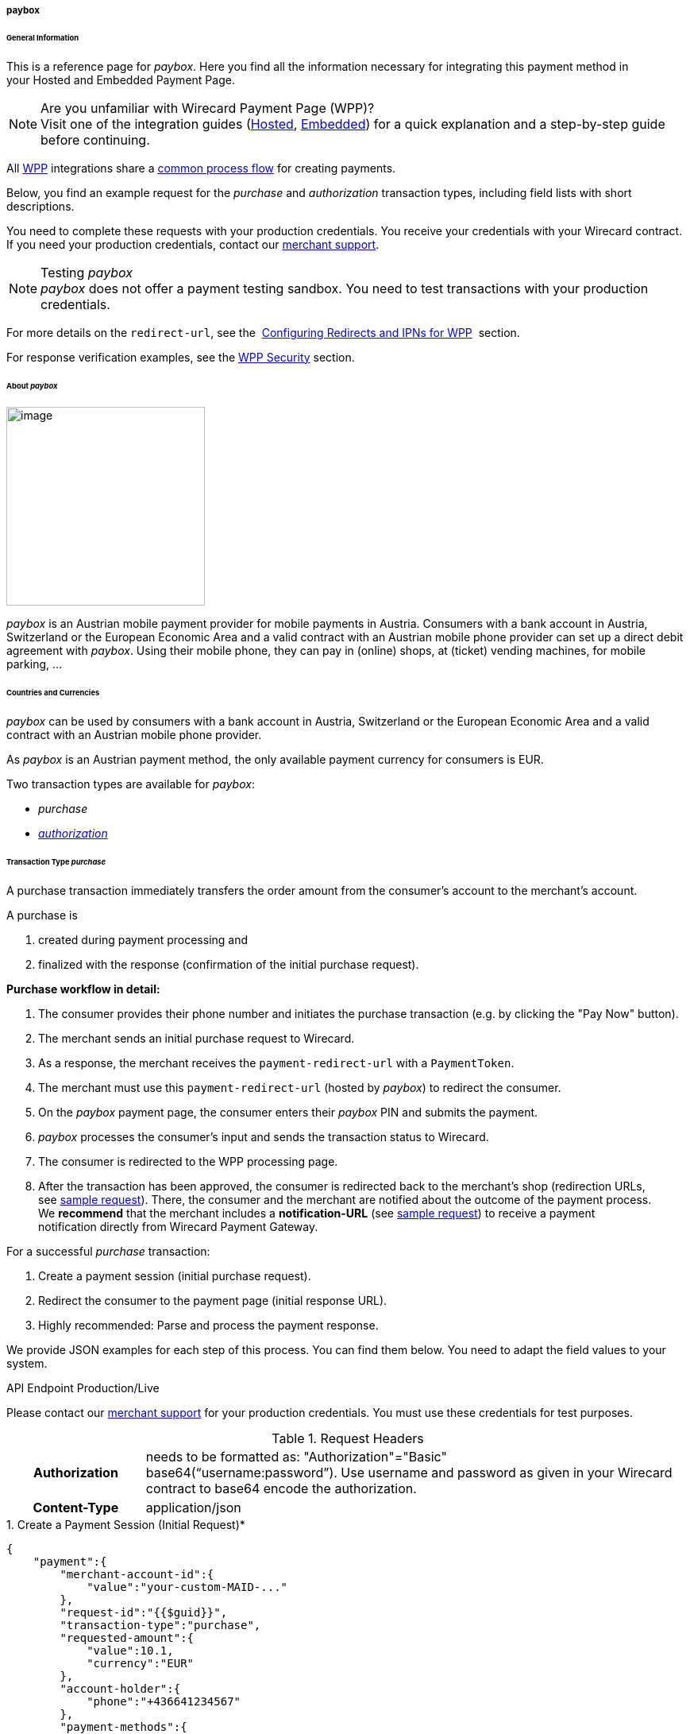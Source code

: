 [#WPP_paybox]
===== paybox

[#WPP_paybox_General]
====== General Information

This is a reference page for _paybox_. Here you find all the
information necessary for integrating this payment method in
your Hosted and Embedded Payment Page.

.Are you unfamiliar with Wirecard Payment Page (WPP)?

NOTE: Visit one of the integration guides
(<<PaymentPageSolutions_WPP_HPP_Integration, Hosted>>,
<<PaymentPageSolutions_WPP_EPP_Integration, Embedded>>) for a quick explanation and
a step-by-step guide before continuing.

All <<PPSolutions_WPP, WPP>> integrations share a
<<PPSolutions_WPP_Workflow, common process flow>>﻿ for creating payments.

Below, you find an example request for the _purchase_ and _authorization_
transaction types, including field lists with short descriptions.

You need to complete these requests with your production credentials.
You receive your credentials with your Wirecard contract. If you
need your production credentials, contact our <<ContactUs, merchant support>>.

////
paybox does not provide explicit test data. The merchant must perform his tests
with the production credentials. This is a very specific case and should be
described in an info box!
////

.Testing _paybox_

NOTE: _paybox_ does not offer a payment testing sandbox.
You need to test transactions with your production credentials.

For more details on the ``redirect-url``, see the 
<<PPSolutions_WPP_ConfigureRedirects, Configuring Redirects and IPNs for WPP>>﻿﻿ 
section.

For response verification examples, see
the <<PPSolutions_WPP_WPPSecurity, WPP Security>>﻿ section.

[#WPP_paybox_About]
====== About _paybox_

image::images\03-01-04-06-paybox/paybox_logo.png[image,width=250]

_paybox_ is an Austrian mobile payment provider for mobile payments in Austria.
Consumers with a bank account in Austria, Switzerland or the European
Economic Area and a valid contract with an Austrian mobile phone
provider can set up a direct debit agreement with _paybox_. Using their
mobile phone, they can pay in (online) shops, at (ticket) vending
machines, for mobile parking, ...

[#WPP_paybox_Countries]
====== Countries and Currencies

_paybox_ can be used by consumers with a bank account
in Austria, Switzerland or the European Economic Area and a valid
contract with an Austrian mobile phone provider.

As _paybox_ is an Austrian payment method, the only available payment
currency for consumers is EUR.

Two transaction types are available for _paybox_:

- _purchase_
- <<WPP_paybox_TransactionType_authorization, _authorization_>>

[#WPP_paybox_TransactionType_purchase]
====== Transaction Type _purchase_

A purchase transaction immediately transfers the order amount from the
consumer's account to the merchant's account.

A purchase is

. created during payment processing and
. finalized with the response (confirmation of the initial purchase
request).

*Purchase workflow in detail:*

1.  The consumer provides their phone number and initiates the purchase
transaction (e.g. by clicking the "Pay Now" button).
2.  The merchant sends an initial purchase request to Wirecard.
3.  As a response, the merchant receives the `payment-redirect-url` with
a `PaymentToken`.
4.  The merchant must use this `payment-redirect-url` (hosted by
_paybox_) to redirect the consumer.
5.  On the _paybox_ payment page, the consumer enters their _paybox_ PIN and
submits the payment.
6.  _paybox_ processes the consumer's input and sends the transaction
status to Wirecard.
7.  The consumer is redirected to the WPP processing page.
8.  After the transaction has been approved, the consumer is redirected
back to the merchant's shop (redirection URLs,
see link:#payboxwithWPP-PurchaseSampleRequest[sample request]). There,
the consumer and the merchant are notified about the outcome of the
payment process. +
We **recommend** that the merchant includes
a **notification-URL** (see link:#payboxwithWPP-PurchaseSampleRequest[sample
request]) to receive a payment notification directly from Wirecard
Payment Gateway.

////
Why do we have here a detailed purchase workflow? We state in line 18, 19 that all
payment process are the same. All other payment methods do not show such a
detailed workflow.
I didn't clean it up, because I'd suggest to remove it from here.
////

For a successful _purchase_ transaction:

. Create a payment session (initial purchase request).
. Redirect the consumer to the payment page (initial response URL).
. Highly recommended: Parse and process the payment response.

We provide JSON examples for each step of this process. You can find
them below. You need to adapt the field values to your system.

.API Endpoint Production/Live

Please contact our <<ContactUs, merchant support>> for your production
credentials. You must use these credentials for test purposes.

.Request Headers
[cols="20,80"]
|===
h| Authorization
| needs to be formatted as: "Authorization"="Basic"  +
base64(“username:password”). Use username and password as given in your
Wirecard contract to base64 encode the authorization.
h| Content-Type
| application/json
|===

.1. Create a Payment Session (Initial Request)*

[source,json]
----
{
    "payment":{
        "merchant-account-id":{
            "value":"your-custom-MAID-..."
        },
        "request-id":"{{$guid}}",
        "transaction-type":"purchase",
        "requested-amount":{
            "value":10.1,
            "currency":"EUR"
        },
        "account-holder":{
            "phone":"+436641234567"
        },
        "payment-methods":{
            "payment-method":[
               {
               "name":"paybox"
                }
            ]
        },
        "order-number": "7171456",
        "descriptor": "Here are the details to your payment. Thank you for shopping!",
        "notifications": {
            "notification": [
                {
                "url":"https://example.com/ipn.php"
                }
            ]
        },
        "success-redirect-url": "https://demoshop-test.wirecard.com/demoshop/#!/success",
        "cancel-redirect-url": "https://demoshop-test.wirecard.com/demoshop/#!/cancel",
        "fail-redirect-url": "https://demoshop-test.wirecard.com/demoshop/#!/error"
    }
}
----

[cols="15,5,5,5,5,5,60"]
|===
3+|Field (JSON) |Data Type |Cardinality |Size |Description

2+|merchant-account-id |value |String |required |36 |A unique identifier
assigned to every merchant account (by Wirecard). You receive a unique
``merchant-account-id`` for each payment method.
3+|request-id |String |required |64 a|A unique identifier assigned by the
merchant to each request. Used when searching for or referencing it later.

You may enter any request-id that has never been used before.

As the request-id must be unique, ``{{$guid}}`` serves as a placeholder; e.g.
Postman uses it to generate a random request-id for testing.

Allowed characters: [a-zA-Z0-9-_]

//-

3+|transaction-type |String |required |n/a a|The requested transaction type.

Available transaction types for _paybox_:

- _authorization_
- _purchase_

//-

.2+|requested-amount  2+|value |Numeric |required |9.2 |The full amount that is
requested/contested in a transaction. 2 decimals digits allowed.
2+|currency |String |required |3 a|The currency of the requested/contested
transaction amount. For paybox payments, the currency must be set to EUR.

Format: 3-character abbreviation according to ISO 4217.
2+|account-holder |phone |String |required |24 |The phone number of the account
holder (= consumer). Has to be a valid Austrian mobile phone number starting
with +43.
|payment-methods |payment-method |name |String |required |256 |The name of the
payment method used for the transaction, i.e. "paybox".
3+|order-number |String |optional |40 |Merchant-side order number.
3+|descriptor |String |optional |60 |The descriptor is the text representing an
order on the bank statement issued to your consumer by their bank. It provides
information for the consumer, as it associates a specific debit on the
consumer's account to a specific purchase in your shop.
2+|notification |url |String |optional |256 |The URL to which Wirecard Payment
Gateway sends the transaction outcome.
3+|success-redirect-url |String |required |2000 a|The URL to which the consumer
is redirected after a successful payment,

e.g. ``\https://demoshop-test.wirecard.com/demoshop/#!/success``
3+|cancel-redirect-url |String |required |2000 a|The URL to which the consumer
is redirected after having canceled a payment,

e.g. ``\https://demoshop-test.wirecard.com/demoshop/#!/cancel``
3+|fail-redirect-url |String |required |2000 a|The URL to which the consumer
is redirected after an unsuccessful payment,

e.g. ``\https://demoshop-test.wirecard.com/demoshop/#!/error``
|===

[#WPP_paybox_TransactionType_purchase_Redirect]
.2. Redirect the Consumer to the Payment Page (Sample Response URL)

[source,json]
----
{
    "payment-redirect-url": "https://wpp-test.wirecard.com/processing?wPaymentToken=V7VmWd2cB5hR9LB7X_KZRYDbY1brTNYpvZI-p98DnuE"
}
----

[cols="<,<,<",]
|===
|Field (JSON) |Data Type |Description

|payment-redirect-url |String |The URL which redirects to the payment
form (hosted by _paybox_). Sent as a response to the initial request.
|===

At this point, you need to redirect your customer to
``payment-redirect-url`` (or render it in an _iframe_ depending on your
<<PPSolutions_WPP, integration method>>﻿).

The customers are redirected to the payment form. There they enter their
data and submit the form to confirm the payment. A payment can be:

- successful (``transaction-state: success``),
- failed (``transaction-state: failed``),
- canceled. The customer canceled the payment before/after submission
(``transaction-state: failed``).

//-

The transaction result is the value of ``transaction-state`` in the
payment response. More details (including the status code) can also be
found in the payment response in the ``statuses`` object. Canceled
payments are returned as  _failed_, but the status description indicates it
was canceled.

In any case (unless the customer cancels the transaction on a 3rd party
provider page), a base64 encoded response containing payment information
is sent to the configured redirection URL. See
<<PPSolutions_WPP_ConfigureRedirects, Configuring Redirects and IPNs for WPP>>﻿﻿
for more details on redirection targets after payment & transaction status
notifications.

You can find a decoded payment response example below.

.3. Parse and Process the Payment Response (Decoded Payment Response)

[source,json]
----
{
    "payment" : {
        "merchant-account-id" : {
            "value" : "your-custom-MAID-..."
        },
        "request-id" : "66b62159-691f-40e3-8411-24c854bb0f8b",
        "account-holder" : {
            "phone" : "+436641234567"
        },
        "transaction-type" : "purchase",
        "parent-transaction-id" : "8d2ec658-d234-44cb-b557-791489e8464f",
        "payment-methods" : {
            "payment-method" : [ {
                "name" : "paybox"
            } ]
        },
        "transaction-state" : "success",
        "transaction-id" : "1f806091-5ab1-4832-8ccf-64232f1a7677",
        "completion-time-stamp" : "2018-09-26T05:54:20",
        "requested-amount" : {
            "currency" : "EUR",
            "value" : 10.100000
        },
        "statuses" : {
            "status" : [ {
                "description" : "The resource was successfully created.",
                "severity" : "information",
                "code" : "201.0000"
            } ]
        },
        "api-id" : "wpp",
        "success-redirect-url" : "https://demoshop-test.wirecard.com/demoshop/#!/success",
        "cancel-redirect-url" : "https://demoshop-test.wirecard.com/demoshop/#!/cancel",
        "fail-redirect-url" : "https://demoshop-test.wirecard.com/demoshop/#!/error"
    }
}
----

[cols="30,5,5,5,55"]
|===
3+|Field (JSON) |Data Type |Description

2+|merchant-account-id |value |String |A unique identifier assigned to every
merchant account (by Wirecard). You receive a unique merchant account ID for
each payment method.
3+|request-id |String |A unique identifier assigned to every request
(by merchant). Used when searching for or referencing it later.
2+|account-holder |phone |String |The phone number of the account holder
(= consumer).
3+|transaction-type |String |The requested transaction type, i.e. "purchase".
3+|parent-transaction-id |String |The ID of the transaction being referenced
as a parent. As a purchase transaction is internally split into
sub-transactions, the parent-transaction-id serves to link these sub-transactions.
|payment-methods |payment-method |name |String |The name of the payment method
used for the transaction, i.e. "paybox".
3+|transaction-state |String a|The current transaction state.

Possible values:

- _in-progress_
- _success_
- _failed_

//-
Typically, a transaction starts with state _in-progress_ and finishes with
state either _success_ or _failed_. This information is returned in the
response only.
3+|transaction-id |String |A unique identifier assigned to every transaction.
Used when searching for or referencing it later.
3+|completion-time-stamp |Date |The UTC/ISO time-stamp documenting the time &
date when the transaction was executed.

Format: YYYY-MM-DDThh:mm:ss.sssZ (ISO).
.2+|requested-amount  2+|value |Numeric |The full amount that was
requested/contested in the transaction.
2+|currency |String a|The currency of the requested/contested transaction amount.

Format: 3-character abbreviation according to ISO 4217.
.3+|statuses .3+|status |description  |String a|The description of the transaction status message.

<<StatusCodes, Complete list of status codes and descriptions>>.

|severity |String a|The definition of the status message.

Possible values:

- _information_
- _warning_
- _error_

//-

|code  |String a|Status code of the status message.

<<StatusCodes, Complete list of status codes and descriptions>>.

3+|api-id |String |Identifier of the currently used API.
3+|success-redirect-url |String a|The URL to which the consumer is redirected after a successful payment,

e.g. https://demoshop-test.wirecard.com/demoshop/#!/success

3+|cancel-redirect-url |String a|The URL to which the consumer is redirected after having canceled a payment,

e.g. https://demoshop-test.wirecard.com/demoshop/#!/cancel

3+|fail-redirect-url |String a|The URL to which the consumer is redirected after an unsuccessful payment,
e.g. https://demoshop-test.wirecard.com/demoshop/#!/error
|===

[#WPP_paybox_TransactionType_authorization]
====== Transaction Type _authorization_

An _authorization_

- reserves funds on a consumer's account (e.g. until the merchant
ships/delivers the goods/services).
- does not trigger money transfer.  

The authorization workflow is similar to
the link:#payboxwithWPP-Purchase[purchase workflow].

////
According to my comment in line 110ff, we don't need the above link, as the
workflow is obsolete.
////

For a successful _authorization_ transaction

. Create an authorization session (initial authorization request).
. Redirect the consumer to the payment page (initial response URL).
. Highly recommended: Parse and process the payment response.

We provide JSON examples for each step of this process. You can find
them below. You need to adapt the field values to your system.

.API Endpoint Production/Live

Please contact our <<ContactUs, merchant support>> for your production
credentials. You must use these credentials for test purposes.

.Request Headers
[cols="20,80"]
|===
h| Authorization
| needs to be formatted as: "Authorization"="Basic"  +
base64(“username:password”). Use username and password as given in your
Wirecard contract to base64 encode the authorization.
h| Content-Type
| application/json
|===

.1. Create an _authorization_ Request

[source,json]
----
{
    "payment":{
        "merchant-account-id":{
            "value":"your-custom-MAID-..."
        },
        "request-id":"{{$guid}}",
        "transaction-type":"authorization",
        "requested-amount":{
            "value":10.1,
            "currency":"EUR"
        },
        "account-holder":{
            "phone":"+436641234567"
        },
        "payment-methods":{
            "payment-method":[
               {
               "name":"paybox"
                }
            ]
        },
        "order-number": "7171456",
        "descriptor": "Here are the details to your payment. Thank you for shopping!",
        "notifications": {
            "notification": [
                {
                "url": "https://example.com/ipn.php"
                }
            ]
        },
        "success-redirect-url": "https://demoshop-test.wirecard.com/demoshop/#!/success",
        "cancel-redirect-url": "https://demoshop-test.wirecard.com/demoshop/#!/cancel",
        "fail-redirect-url": "https://demoshop-test.wirecard.com/demoshop/#!/error"
    }
}
----

[cols="15,5,5,5,5,5,60"]
|===
3+|Field (JSON) |Data Type |Cardinality |Size |Description

2+|merchant-account-id |value |String |required |36 |A unique identifier
assigned to every merchant account (by Wirecard). You receive a unique
``merchant-account-id`` for each payment method.
3+|request-id |String |required |64 a|A unique identifier assigned by the
merchant to each request. Used when searching for or referencing it later.

You may enter any request-id that has never been used before.

As the request-id must be unique, ``{{$guid}}`` serves as a placeholder; e.g.
Postman uses it to generate a random request-id for testing.

Allowed characters: [a-zA-Z0-9-_]

//-

3+|transaction-type |String |required |n/a a|The requested transaction type.

Available transaction types for _paybox_:

- _authorization_
- _purchase_

//-

.2+|requested-amount  2+|value |Numeric |required |9.2 |The full amount that is
requested/contested in a transaction. 2 decimals digits allowed.
2+|currency |String |required |3 a|The currency of the requested/contested
transaction amount. For paybox payments, the currency must be set to EUR.

Format: 3-character abbreviation according to ISO 4217.
2+|account-holder |phone |String |required |24 |The phone number of the account
holder (= consumer). Has to be a valid Austrian mobile phone number starting
with +43.
|payment-methods |payment-method |name |String |required |256 |The name of the
payment method used for the transaction, i.e. "paybox".
3+|order-number |String |optional |40 |Merchant-side order number.
3+|descriptor |String |optional |60 |The descriptor is the text representing an
order on the bank statement issued to your consumer by their bank. It provides
information for the consumer, as it associates a specific debit on the
consumer's account to a specific purchase in your shop.
2+|notification |url |String |optional |256 |The URL to which Wirecard Payment
Gateway sends the transaction outcome.
3+|success-redirect-url |String |required |2000 a|The URL to which the consumer
is redirected after a successful payment,

e.g. ``\https://demoshop-test.wirecard.com/demoshop/#!/success``
3+|cancel-redirect-url |String |required |2000 a|The URL to which the consumer
is redirected after having canceled a payment,

e.g. ``\https://demoshop-test.wirecard.com/demoshop/#!/cancel``
3+|fail-redirect-url |String |required |2000 a|The URL to which the consumer
is redirected after an unsuccessful payment,

e.g. ``\https://demoshop-test.wirecard.com/demoshop/#!/error``
|===

.2. Redirect the Consumer to the Payment Page (Sample Response URL)

The response to this initial _authorization_ request is the 
``payment-redirect-url``.
Proceed with <<WPP_paybox_TransactionType_purchase_Redirect, step 2>> in a
similar way as described for _purchase_.

.3. Parse and Process the _authorization_ Response (Decoded Payment Response)

[source,json]
----
{
    "payment" : {
        "merchant-account-id" : {
            "value" : "your-custom-MAID-..."
        },
        "request-id" : "66b62159-691f-40e3-8411-24c854bb0f8b",
        "account-holder":{
            "phone":"+436641234567"
        },
        "transaction-type" : "authorization",
        "parent-transaction-id" : "8d2ec658-d234-44cb-b557-791489e8464f",
        "payment-methods" : {
            "payment-method" : [ {
                "name" : "paybox"
            } ]
        },
        "transaction-state" : "success",
        "transaction-id" : "The-transaction-id-received-here-is-the-parent-transaction-id-of-the-following-capture-authorization",
        "completion-time-stamp" : "2018-09-26T05:54:20",
        "requested-amount" : {
            "currency" : "EUR",
            "value" : 10.100000
        },
        "statuses" : {
            "status" : [ {
                "description" : "The resource was successfully created.",
                "severity" : "information",
                "code" : "201.0000"
            } ]
        },
        "api-id" : "wpp",
        "success-redirect-url" : "https://demoshop-test.wirecard.com/demoshop/#!/success",
        "cancel-redirect-url" : "https://demoshop-test.wirecard.com/demoshop/#!/cancel",
        "fail-redirect-url" : "https://demoshop-test.wirecard.com/demoshop/#!/error"
    }
}
 
----

[cols="30,5,5,5,55"]
|===
3+|Field (JSON) |Data Type |Description

2+|merchant-account-id |value |String |A unique identifier assigned to every
merchant account (by Wirecard). You receive a unique merchant account ID for
each payment method.
3+|request-id |String |A unique identifier assigned to every request
(by merchant). Used when searching for or referencing it later.
2+|account-holder |phone |String |The phone number of the account holder
(= consumer).
3+|transaction-type |String |The requested transaction type _authorization_.
3+|parent-transaction-id |String |The ID of the transaction being referenced
as a parent. As a purchase transaction is internally split into
sub-transactions, the parent-transaction-id serves to link these sub-transactions.
|payment-methods |payment-method |name |String |The name of the payment method
used for the transaction: _paybox_.
3+|transaction-state |String a|The current transaction state.

Possible values:

- _in-progress_
- _success_
- _failed_

//-
Typically, a transaction starts with state _in-progress_ and finishes with
state either _success_ or _failed_. This information is returned in the
response only.
3+|transaction-id |String |A unique identifier assigned to every transaction.
Used when searching for or referencing it later.
3+|completion-time-stamp |DateTime |The UTC/ISO time-stamp documenting the time &
date when the transaction was executed.

Format: YYYY-MM-DDThh:mm:ss.sssZ (ISO).
.2+|requested-amount  2+|value |Numeric |The full amount that was
requested/contested in the transaction.
2+|currency |String a|The currency of the requested/contested transaction amount.

Format: 3-character abbreviation according to ISO 4217.
.3+|statuses .3+|status |description  |String a|The description of the transaction status message.

<<StatusCodes, Complete list of status codes and descriptions>>.

|severity |String a|The definition of the status message.

Possible values:

- _information_
- _warning_
- _error_

//-

|code  |String a|Status code of the status message.

<<StatusCodes, Complete list of status codes and descriptions>>.

3+|api-id |String |Identifier of the currently used API.
3+|success-redirect-url |String a|The URL to which the consumer is redirected after a successful payment,

e.g. https://demoshop-test.wirecard.com/demoshop/#!/success

3+|cancel-redirect-url |String a|The URL to which the consumer is redirected after having canceled a payment,

e.g. https://demoshop-test.wirecard.com/demoshop/#!/cancel

3+|fail-redirect-url |String a|The URL to which the consumer is redirected after an unsuccessful payment,
e.g. https://demoshop-test.wirecard.com/demoshop/#!/error
|===

.How to proceed after an authorization

To transfer money, the authorized amount has to be captured. WPP does
not support capturing. However, you can capture an authorization using
the <<RestApi, REST API>>,

if

- the authorization was successful AND has not yet been captured AND has not
been voided (which can also be done using the <<RestApi, REST API>>)
- you provide the ``parent-transaction-id``: This is the ``transaction-id`` of
the preceding _authorization_. You can gather it from the response to a
successful _authorization_.

Click the REST API <<API_paybox, _paybox_ specification>> for details.

[#WPP_paybox_TransactionType_refund]
====== Transaction Type _refund_

Basically, _paybox_ with WPP supports only _purchase_ and _authorization_.
However, you can use
the <<RestApi, REST API>> for refunds. _paybox_ supports _refund-capture_
and _refund-purchase_.

You must provide the necessary data:

- ``parent-transaction-id``: This is the transaction ID of the preceding
debit. You can gather it from the response to a successful debit.
- ``amount`` (can be either the total amount for refunding the full
amount, or a partial amount for a partial refund)

Click the REST API <<API_paybox, _paybox_ specification>> for details.

[#WPP_paybox_JSONNVPFields]
====== JSON/NVP Field Reference

NVP equivalents for JSON fields (for migrating merchants).

Here you can:

- find the NVP equivalents for JSON fields (for migrating merchants),
- see the structure of a full request (optional fields included).

[#WPP_paybox_JSONNVPFields_request]
.JSON Structure for _paybox_ Requests

////
The following sample contains generic values such as "value = string". This is
not conform with the samples of all the other WPP payment methods.
////

[source,json]
----
{
    "payment" : {
          "merchant-account-id" : {
                "value" : "string"
          },
          "request-id" : "string",
          "transaction-type" : "string",
          "requested-amount" : {
                "value" : 0,
                "currency" : "string"
          },
          "account-holder" : {
                "phone" : "string"
          },
          "payment-methods" : {
                "payment-method" : [
                   {
                   "name" : "string"
                   }
                ]
          },
          "order-number": "string",
          "descriptor": "string",
          "success-redirect-url" : "string",
          "cancel-redirect-url" : "string",
          "fail-redirect-url" : "string"
     }
}
----

[cols=",,",]
|===
|Field (NVP) |Field (JSON) |JSON Parent

|merchant_account_id |value |merchant-account-id (\{ })
|request_id |request-id |payment (\{ })
|transaction_type |transaction-type |payment (\{ })
|requested_amount |value |requested-amount (\{ })
|requested_amount_currency |currency |requested-amount (\{ })
|phone |phone |account-holder (\{ })
|payment_method |payment-method ([ ])/name |payment-methods (\{ })
|order_number |order-number |payment (\{ })
|descriptor |descriptor |payment (\{ })
|success_redirect_url |success-redirect-url |payment (\{ })
|cancel_redirect_url |cancel-redirect-url |payment (\{ })
|fail_redirect_url |fail-redirect-url |payment (\{ })
|===

[#WPP_paybox_JSONNVPField_response]
.JSON Structure for _paybox_ Responses

////
The following sample contains generic values such as "value = string". This is
not conform with the samples of all the other WPP payment methods.
////

[source,json]
----
{
    "payment" : {
        "transaction-state" : "string",
        "transaction-id" : "string",
        "completion-time-stamp" : "date",
        "api-id" : "string",
        "statuses" : {
            "status" : [ {
                "description" : "string",
                "severity" : "string",
                "code" : "string"
            } ]
        }
    }
}
----

[cols=",,",]
|===
|Field (NVP) |Field (JSON) |JSON Parent

|transaction_id |transaction-id |payment (\{ })
|transaction_state |transaction-state |payment (\{ })
|completion_time_stamp |completion-time-stamp |payment (\{ })
|api_id |api-id |payment (\{ })
|status_description_n |status ([ \{} ])/ description |statuses (\{ })
|status_severity_n |status ([ \{} ])/ severity |statuses (\{ })
|status_code_n |status ([ \{} ])/ code |statuses (\{ })
|===

//-
